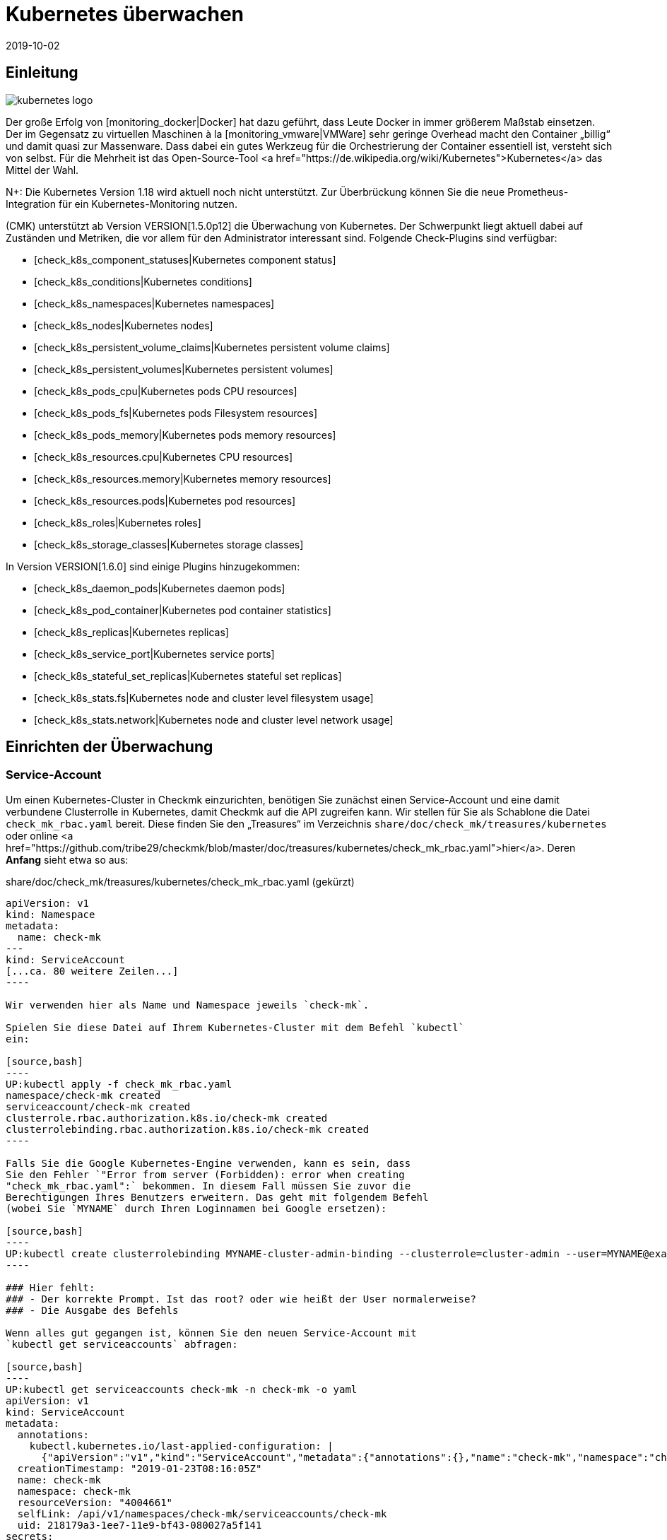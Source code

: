 = Kubernetes überwachen
:revdate: 2019-10-02
:title: Kubernetes in Checkmk überwachen
:description: Auch die Container-Orchestrierungssoftware Kubernetes kann in checkmk überwacht werden. Lesen Sie hier die Details zu der agentenlosen Einrichtung.



== Einleitung

image::bilder/kubernetes_logo.jpg[align=float,left]

Der große Erfolg von [monitoring_docker|Docker] hat dazu geführt, dass
Leute Docker in immer größerem Maßstab einsetzen. Der im Gegensatz zu
virtuellen Maschinen à la [monitoring_vmware|VMWare] sehr geringe Overhead
macht den Container „billig“ und damit quasi zur Massenware.
Dass dabei ein gutes Werkzeug für die Orchestrierung der Container essentiell ist,
versteht sich von selbst. Für die Mehrheit ist das Open-Source-Tool
<a href="https://de.wikipedia.org/wiki/Kubernetes">Kubernetes</a>
das Mittel der Wahl.

N+: Die Kubernetes Version 1.18 wird aktuell noch nicht unterstützt. Zur Überbrückung können Sie die neue Prometheus-Integration für ein Kubernetes-Monitoring nutzen.

(CMK) unterstützt ab Version VERSION[1.5.0p12] die Überwachung
von Kubernetes. Der Schwerpunkt liegt aktuell dabei auf Zuständen und
Metriken, die vor allem für den Administrator interessant sind. Folgende
Check-Plugins sind verfügbar:

* [check_k8s_component_statuses|Kubernetes component status]
* [check_k8s_conditions|Kubernetes conditions]
* [check_k8s_namespaces|Kubernetes namespaces]
* [check_k8s_nodes|Kubernetes nodes]
* [check_k8s_persistent_volume_claims|Kubernetes persistent volume claims]
* [check_k8s_persistent_volumes|Kubernetes persistent volumes]
* [check_k8s_pods_cpu|Kubernetes pods CPU resources]
* [check_k8s_pods_fs|Kubernetes pods Filesystem resources]
* [check_k8s_pods_memory|Kubernetes pods memory resources]
* [check_k8s_resources.cpu|Kubernetes CPU resources]
* [check_k8s_resources.memory|Kubernetes memory resources]
* [check_k8s_resources.pods|Kubernetes pod resources]
* [check_k8s_roles|Kubernetes roles]
* [check_k8s_storage_classes|Kubernetes storage classes]

In Version VERSION[1.6.0] sind einige Plugins hinzugekommen:

* [check_k8s_daemon_pods|Kubernetes daemon pods]
* [check_k8s_pod_container|Kubernetes pod container statistics]
* [check_k8s_replicas|Kubernetes replicas]
* [check_k8s_service_port|Kubernetes service ports]
* [check_k8s_stateful_set_replicas|Kubernetes stateful set replicas]
* [check_k8s_stats.fs|Kubernetes node and cluster level filesystem usage]
* [check_k8s_stats.network|Kubernetes node and cluster level network usage]


== Einrichten der Überwachung

=== Service-Account

Um einen Kubernetes-Cluster in Checkmk einzurichten, benötigen
Sie zunächst einen Service-Account und eine damit verbundene
Clusterrolle in Kubernetes, damit Checkmk auf die API zugreifen kann.
Wir stellen für Sie als Schablone die Datei `check_mk_rbac.yaml`
bereit. Diese finden Sie den „Treasures“ im Verzeichnis
`share/doc/check_mk/treasures/kubernetes` oder online
<a href="https://github.com/tribe29/checkmk/blob/master/doc/treasures/kubernetes/check_mk_rbac.yaml">hier</a>.
Deren *Anfang* sieht etwa so aus:

.share/doc/check_mk/treasures/kubernetes/check_mk_rbac.yaml (gekürzt)

-------
apiVersion: v1
kind: Namespace
metadata:
  name: check-mk
---
kind: ServiceAccount
[...ca. 80 weitere Zeilen...]
----

Wir verwenden hier als Name und Namespace jeweils `check-mk`.

Spielen Sie diese Datei auf Ihrem Kubernetes-Cluster mit dem Befehl `kubectl`
ein:

[source,bash]
----
UP:kubectl apply -f check_mk_rbac.yaml
namespace/check-mk created
serviceaccount/check-mk created
clusterrole.rbac.authorization.k8s.io/check-mk created
clusterrolebinding.rbac.authorization.k8s.io/check-mk created
----

Falls Sie die Google Kubernetes-Engine verwenden, kann es sein, dass
Sie den Fehler `"Error from server (Forbidden): error when creating
"check_mk_rbac.yaml":` bekommen. In diesem Fall müssen Sie zuvor die
Berechtigungen Ihres Benutzers erweitern. Das geht mit folgendem Befehl
(wobei Sie `MYNAME` durch Ihren Loginnamen bei Google ersetzen):

[source,bash]
----
UP:kubectl create clusterrolebinding MYNAME-cluster-admin-binding --clusterrole=cluster-admin --user=MYNAME@example.org
----

### Hier fehlt:
### - Der korrekte Prompt. Ist das root? oder wie heißt der User normalerweise?
### - Die Ausgabe des Befehls

Wenn alles gut gegangen ist, können Sie den neuen Service-Account mit
`kubectl get serviceaccounts` abfragen:

[source,bash]
----
UP:kubectl get serviceaccounts check-mk -n check-mk -o yaml
apiVersion: v1
kind: ServiceAccount
metadata:
  annotations:
    kubectl.kubernetes.io/last-applied-configuration: |
      {"apiVersion":"v1","kind":"ServiceAccount","metadata":{"annotations":{},"name":"check-mk","namespace":"check-mk"}}# 
  creationTimestamp: "2019-01-23T08:16:05Z"
  name: check-mk
  namespace: check-mk
  resourceVersion: "4004661"
  selfLink: /api/v1/namespaces/check-mk/serviceaccounts/check-mk
  uid: 218179a3-1ee7-11e9-bf43-080027a5f141
secrets:
- name: <b class=hilite>check-mk-token-z9hbp*
----

### HIER fehlt:
### - Die Ausgabe des Befehls

Dort finden Sie dann auch den Namen des zugehörigen Secrets. Dies
hat die Form „`check-mk-token-`_ID_“ (hier im Beispiel
`check-mk-token-z9hbp`). Die ID für das Secret wird von Kubernetes
automatisch generiert. Den Inhalt des Secrets können Sie anschließend mit
`get secrets` abfragen:

[source,bash]
----
UP:kubectl get secrets check-mk-token-z9hbp -n check-mk -o yaml
apiVersion: v1
data:
*  ca.crt: LS0tLS1CRUdJTiBDRVJUSUZJQ0FURS0tLS0tCk1JSUM1ekNDQWMrZ0F3SUJBZ0lCQVRBTkJna3Foa2lHO...*
  namespace: Y2hlY2stbWs=
*  token: ZXlKaGJHY2lPaUpTVXpJMU5pSXNJbXRwWkNJNklpSjkuZXlKcGMzTWlPaUpyZFdKbGNtNWxkR1Z6TDNObG...*
kind: Secret
metadata:
  annotations:
    kubernetes.io/service-account.name: check-mk
    kubernetes.io/service-account.uid: 218179a3-1ee7-11e9-bf43-080027a5f141
  creationTimestamp: "2019-01-23T08:16:06Z"
  name: check-mk-token-z9hbp
  namespace: check-mk
  resourceVersion: "4004660"
  selfLink: /api/v1/namespaces/check-mk/secrets/check-mk-token-z9hbp
  uid: 2183cee6-1ee7-11e9-bf43-080027a5f141
type: kubernetes.io/service-account-token
----


In der Ausgabe ist unter anderem das base64-kodierte CA-Zertifikat (`ca.crt`) und das
base64-kodierte Token (`token`) für den Account enthalten. Sie können das Zertikat aus
der Ausgabe von `get secret` z.B. mit folgendem Befehl ausschneiden und gleich in
die Form umwandeln, die Sie für den Import in Checkmk benötigen:


[source,bash]
----
UP:kubectl get secrets check-mk-token-z9hbp -n check-mk -o yaml | grep "ca.crt" | cut -f4 -d' ' | base64 --decode
-----BEGIN CERTIFICATE-----
MIIC5zCCAc+gAwIBAgIBATANBgkqhkiG9w0BAQsFADAVMRMwEQYDVQQDEwptaW5p
a3ViZUNBMB4XDTE4MDkxMDE2MDAwMVoXDTI4MDkwODE2MDAwMVowFTETMBEGA1UE
AxMKbWluaWt1YmVDQTCCASIwDQYJKoZIhvcNAQEBBQADggEPADCCAQoCggEBAK9Z
iG0gNZK5VU94a0E6OrUqxOQRdkv6S6vG3LnuozdgNfxsEetR9bMGu15DWaSa40JX
FbC5RxzNq/W9B2pPmkAlAguqHvayn7lNWjoF5P+31tucIxs3AOfBsLetyCJQduYD
jbe1v1/KCn/4YUzk99cW0ivPqnwVHBoMPUfVof8yA00RJugH6lMZL3kmOkD5AtRH
FTThW9riAlJATBofLfkgRnUEpfb3u1xF9vYEDwKkcV91ealZowJ/BciuxM2F8RIg
LdwF/vOh6a+4Cu8adTyQ8mAryfVPDhFBhbsg+BXRykhNzNDPruC+9wAG/50vg4kV
4wFpkPOkOCvB8ROYelkCAwEAAaNCMEAwDgYDVR0PAQH/BAQDAgKkMB0GA1UdJQQW
MBQGCCsGAQUFBwMCBggrBgEFBQcDATAPBgNVHRMBAf8EBTADAQH/MA0GCSqGSIb3
DQEBCwUAA4IBAQAeNwON8SACLl2SB8t8P4/heKdR3Hyg3hlAOSGjsyo396goAPS1
t6IeCzWZ5Z/LsF7o8y9g8A7blUvARLysmmWOre3X4wDuPvH7jrYt+PUjq+RNeeUX
5R1XAyFfuVcWstT5HpKXdh6U6HfzGpKS1JoFkySrYARhJ+MipJUKNrQLESNqdxBK
4gLCdFxutTTFYkKf6crfIkHoDfXfurMo+wyEYE4Yeh8KRSQWvaKTdab4UvMwlUbO
+8wFZRe08faBqyvavH31KfmkBLZbMMM5r4Jj0Z6a56qZDuiMzlkCl6rmKynQeFzD
KKvQHZazKf1NdcCqKOoU+eh6q6dI9uVFZybG
-----END CERTIFICATE-----
----


[#certimport]
=== Zertifikat in Checkmk importieren

Damit Checkmk dem CA-Zertifikat von Kubernetes vertraut, müssen Sie dieses
in WATO unter [.guihints]#Global Settings => SiteManagement => Trustedcertificate authorities for SSL}}# 
hinzufügen.

image::bilder/kubernetes_ca.jpg[]

Ohne den korrekten Import der CA wird später der Checkmk-Service des Kubernetes-Clusters
mit `bad handshake` und `certificate verify failed` fehlschlagen:

image::bilder/kubernetes_ssl_error.png[]


[#token]
=== Passwort (Token) in Checkmk hinterlegen

Das Token des Service-Accounts können Sie nun am besten im Passwortspeicher von WATO
hinterlegen. Das ist die sicherste Variante, da Sie Hinterlegung und Benutzung des
Passworts organisatorisch trennen können. Alternativ geben Sie es beim Anlegen der
Regel (siehe weiter unten) direkt im Klartext an.

Folgende Befehlszeile schneidet das Passwort direkt aus der Ausgabe von `get secrets` aus:

[source,bash]
----
UP:kubectl get secrets check-mk-token-z9hbp -n check-mk -o yaml | grep "token:" | cut -f4 -d' ' | base64 --decode
TR:eyJhbGciOiJSUzI1NiIsImtpZCI6IiJ9.eyJpc3MiOiJrdWJlcm5ldGVzL3NlcnZpY2VhY2NvdW50Iiwia3ViZXJuZXRlcy5pby9zZXJ2aWNlYWNjb3VudC9uYW1lc3BhY2UiOiJjaGVjay1tayIsI
TR:mt1YmVybmV0ZXMuaW8vc2VydmljZWFjY291bnQvc2VjcmV0Lm5hbWUiOiJjaGVjay1tay10b2tlbi16OWhicCIsImt1YmVybmV0ZXMuaW8vc2VydmljZWFjY291bnQvc2VydmljZS1hY2NvdW50Lm5
TR:hbWUiOiJjaGVjay1tayIsImt1YmVybmV0ZXMuaW8vc2VydmljZWFjY291bnQvc2VydmljZS1hY2NvdW50LnVpZCI6IjIxODE3OWEzLTFlZTctMTFlOS1iZjQzLTA4MDAyN2E1ZjE0MSIsInN1YiI6I
TR:nN5c3RlbTpzZXJ2aWNlYWNjb3VudDpjaGVjay1tazpjaGVjay1tayJ9.gcLEH8jjUloTeaAj-U_kRAmRVIiETTk89ujViriGtllnv2iKF12p0L9ybT1fO-1Vx7XyU8jneQRO9lZw8JbhVmaPjrkEc8
TR:kAcUdpGERUHmVFG-yj3KhOwMMUSyfg6wAeBLvj-y1-_pMJEVkVbylYCP6xoLh_rpf75JkAicZTDmhkBNOtSf9ZMjxEmL6kzNYvPwz76szLJUg_ZC636OA2Z47qREUtdNVLyutls7ZVLzuluS2rnfoP
TR:JEVp_hN3PXTRei0F5rNeA01wmgWtDfo0xALZ-GfvEQ-O6GjNwHDlsqYmgtz5rC23cWLAf6MtETfyeEJjRqwituhqUJ9Jp7ZHgQ%
----

Wenn Sie direkt unter Linux arbeiten können Sie hinten noch ein `| xsel
--clipboard` hinzufügen. Dann wird das Passwort gar nicht ausgegeben,
sondern direkt auf Clipboard kopiert (also als ob Sie das mit der Maus
kopiert hätten):

[source,bash]
----
UP:kubectl get secrets check-mk-token-z9hbp -n check-mk -o yaml | grep "token:" | cut -f4 -d' ' | base64 --decode | xsel --clipboard
----

*Tipp:* Falls Sie das Kommandozeilenbwerkzeug `jq` installiert haben, geht das Ganze
etwas einfacher. `jq` ist z.B. bei Debian/Ubuntu im gleichnamigen Paket.
Es ist ein Programm, das strukturiert auf JSON-Daten zugreifen kann. Hiermit lautet die
Befehlszeile dann:

[source,bash]
----
UP:kubectl get secrets check-mk-token-z9hbp -n check-mk -o yaml | jq -r .secrets[0].name
----

Das „Passwort“ ist wirklich so lang. Fügen Sie das z.B. unter der ID `kubernetes`
in den Passwortspeicher ein:

image::bilder/kubernetes_password.png[]

=== Kubernetes-Cluster ins Monitoring aufnehmen

Die Überwachung von Checkmk geschieht in zwei Ebenen. Der Kubernetes-Cluster
selbst wird als ein Host überwacht. Für die einzelnen Kubernetes-Nodes
verwenden wir das [piggyback|Piggyback-Prinzip]. Das bedeutet, dass jeder
Node als ein eigener Host in Checkmk überwacht wird. Die Monitoring-Daten
dieser Hosts werden aber nicht separat von Kubernetes abgerufen, sondern
aus den Daten vom Kubernetes-Cluster abgezweigt.

Da Kubernetes nicht über den normalen Checkmk-Agenten
abgefragt werden kann, benötigen Sie dafür den
[datasource_programs#specialagents|Kubernetes-Spezialagenten], welcher auch
als [datasource_programs|Datenquellenprogramm] bezeichnet wird. Hierbei
kontaktiert Checkmk den Zielhost nicht wie üblich über TCP Port 6556,
sondern ruft stattdessen ein Hilfsprogramm auf, welches mit dem Zielsystem
über die anwendungsspezifische API von Kubernetes kommuniziert.

Das Vorgehen ist wie folgt:

. Legen Sie für den Kubernetes-Master (Kubernetes control plane) einen Host in Checkmk an.
. Legen Sie eine Regel an, welche diesem Kubernetes-Host den Spezialagenten für Kubernetes zuordnet.

Diese Regel finden Sie in WATO unter
[.guihints]#Host & Service Parameters => DatasourcePrograms => Kubernetes}}.# 
In den Eigenschaften der Regel geben Sie entweder das
Passwort im Klartext an oder Sie wählen das über den Passwortspeicher aus,
falls Sie es vorhin dort abgelegt haben.

image::bilder/kubernetes_wato_2.png[]

Im Normalfall benötigen Sie keine weiteren Angaben. Die Bedeutung der weiteren
Optionen erfahren Sie am besten aus der ICON[icon_help.png] Onlinehilfe.

Wenn Sie jetzt im WATO beim Kubernets-Host die Servicekonfiguration aufrufen
(Discovery), sollten Sie bereits einige der Services finden:

image::bilder/kubernetes_cluster_services.png[]

[#rule]
=== Neuigkeiten in Version 1.6.0

Ab Version VERSION[1.6.0] unterstützt Checkmk auch die Überwachung von Pods,
Services und Deployments. Diese werden jeweils als Host abgebildet. Wir
empfehlen, dass Sie diese Hosts durch die ebenfalls neue [dcd|dynamischen Konfiguration]
automatisch verwalten lassen.

Die Konfiguration sieht jetzt so aus:

image::bilder/kubernetes_konfig_v160.png[]

Der [.guihints]#Custom URL prefix# hat z.B. die Form `https://mykuber01.comp.lan`.
Wenn Sie diesen nicht angeben, wird Checkmk als Protokoll HTTPS und
anstelle eines Hostnamens die IP-Adresse des Kubernetes-Hosts in Checkmk verwenden.
Diese neue Konfiguration ermöglicht alternativ HTTP (unsicher) und das Arbeiten
mit einem Namen anstelle einer IP-Adresse.

Der [.guihints]#Custom path prefix# ist ein Pfad, welcher hinten an die URL angehängt
wird. Ein Pfadpräfix ist z.B. bei Rancher wichtig, weil dort mehrere
Kubernetes-Cluster aufgenommen werden können. Die API eines einzelnen
Clusters erreicht man dann z.B. unter `/k8s/cluster/mycluster`.

=== Überwachung der Nodes

Damit auch die Nodes überwacht werden, müssen Sie diese ebenfalls im WATO als
Host anlegen. Dies können Sie (ab Version VERSION[1.6.0] von Checkmk)
mit dem neuen [dcd|Dynamic Configuration Daemon (DCD)] erledigen lassen. Oder Sie
legen diese einfach von Hand als Hosts an.

Dabei ist es wichtig, dass die Hostnamen im Checkmk exakt mit den Namen der
Kubernetesnodes übereinstimmen. Sie können diese Namen einfach aus dem
_Nodes_-Service des Kubernetes-Hosts ablesen.

image::bilder/kubernetes_node_services.png[]

Übrigens: Mit dem Regelsatz [.guihints]#Access to agents => Generalsettings => Hostnametranslation for piggybacked hosts}}# 
können Sie recht flexibel Regeln
definieren, nach denen Hostnamen, welche in Piggyback-Daten enthalten sind,
umgewandelt werden. Somit können Sie in Checkmk Hostnamen verwenden, welche nicht mit den Namen der
Nodes übereinstimmen.

Sofern Sie auf den Nodes selbst keinen Checkmk-Agenten installiert haben,
müssen Sie den [.guihints]#Check_MK Agent# auf [.guihints]#No agent# einstellen.

=== Labels in Kubernetes

In der Zukunft -- ab Version VERSION[1.6.0+] -- wird Checkmk
für Kubernetes automatisch Labels für Nodes, Pods, Services
etc. discovern. Die Labels werden analog zu Docker definiert und haben die
Form `cmk/kubernetes_object:OBJECT`.

Um auch schon in der Version VERSION[1.6.0] die Vorteile von Labels
für das Kubernetes-Monitoring zu nutzen, können Sie mit Hilfe des Regelsatzes
[.guihints]#Monitoring Configuration => HostChecks => Hostlabels# das Verhalten der Version
VERSION[1.6.0+] manuall herstellen. Dazu müssen Sie in jeweils _einer_ Regel für jedes
`OBJECT` ein neues Label angelegen und den entsprechenden Kubernetes-Hosts
zugeordnet werden. Insgesamt benötigen Sie die folgenden Labels:

* `cmk/kubernetes_object:node`
* `cmk/kubernetes_object:service`
* `cmk/kubernetes_object:deployment`
* `cmk/kubernetes_object:pod`
* `cmk/kubernetes_object:daemon_set`
* `cmk/kubernetes_object:stateful_set`

Bei den Labels für Nodes empfiehlt es sich bei den Conditions den Ordner auszuwählen,
in dem sich die Kubernetes-Nodes befinden bzw. alle Nodes bei "Explicit hosts" direkt
anzugeben. Für die restlichen Objekte können Sie bei "Explicit hosts" einfach einen
regulären Ausdruck für das Präfix der Piggyback-Hosts verwenden (z.B. `~pod_`
für Pods). Nach dem Update auf die Version VERSION[1.6.0+] können Sie die angelegten
Regeln wieder entfernen.

Noch ein Hinweis zum Abschluss:
Normalerweise handelt es sich bei dem Präfix `cmk/` um den internen Namespace
von Checkmk, dem Sie keine Labels hinzufügen sollten. Damit Sie aber vor und nach
dem Update auf die Version VERSION[1.6.0+] die gleichen Regeln verwenden können,
empfiehlt es sich an dieser Stelle eine kleine Ausnahmen zu machen.

== Hardware-/Softwareinventur

Die Kubernetesintegration von Checkmk unterstützt auch die
[inventory|Hardware-/Softwareinventur]. In Version VERSION[1.5.0p12]
beschränkt sich dies auf die Kubernetes-Rollen. Weitere Plugins sind geplant.

image::bilder/kubernetes_hw_sw_inventory.png[]

== Checkmk entfernen

Wenn Sie den Service-Account und die Clusterrolle von Checkmk wieder aus
Kubernetes entfernen wollen, können Sie das mit folgenden Befehlen tun:

[source,bash]
----
UP:kubectl delete -f check_mk_rbac.yaml
namespace "check-mk" deleted
serviceaccount "check-mk" deleted
clusterrole.rbac.authorization.k8s.io "check-mk" deleted
clusterrolebinding.rbac.authorization.k8s.io "check-mk" deleted
----

== Kubernetes in OpenShift-Installationen

=== Projekt anlegen

image::bilder/logo_openshift.png[align=float,left]

OpenShift ist eine von Red Hat entwickelte Produktreihe von
Container-Anwendungsplattformen für Cloud-Computing, welche unter anderem
auf Kubernetes aufbaut.

Ab Version VERSION[1.5.0p13] kann Checkmk auch ein OpenShift-basiertes
Kubernetes überwachen. Das Vorgehen ist sehr ähnlich wie oben beschrieben,
weicht aber beim Aufsetzen des Clusters für das Monitoring in einigen
Details ab. Für das Monitoring können Sie in OpenShift ein eigenes
Projekt anlegen. Das get über die Kommandozeile mit:

[source,bash]
----
root@linux:~$ oc new-project check-mk
Now using project "check-mk" on server "https://192.168.42.62:8443".

You can add applications to this project with the 'new-app' command. For example, try:

    oc new-app centos/ruby-25-centos7~https://github.com/sclorg/ruby-ex.git

to build a new example application in Ruby.
----

=== Serviceaccount anlegen

Der nächste Schritt ist das Anlegen eines Serviceaccounts. Dies geht mit:
[source,bash]
----
root@linux:~$ oc create serviceaccount check-mk
serviceaccount/check-mk created
----

=== Clusterrolle zuordnen

In Openshift gibt es bereits die ClusterRole `cluster-reader`
mit Leserechten, die Sie für den Serviceaccount nutzen können. Also ist es
nicht notwendig, extra eine neue ClusterRole einzurichten. Dem
Serviceaccount können Sie mit dem folgenden Befehl die ClusterRole `cluster-reader`
zugeordnen:

[source,bash]
----
oc adm policy add-cluster-role-to-user cluster-reader -z check-mk
cluster role "cluster-reader" added: "check-mk"
----

=== Weiteres Vorgehen

Die restlichen Schritte für die Aufnahme des Clusters in das Monitoring
sind wie am Anfang des Artikels beschrieben. Allerdings benutzen Sie als
Kommandozeilenbefehl immer das Tool von Openshift, als `oc`, anstelle
des im Artikel beschriebenen `kubectl`. (z.B. bei der Abfrage des
Serviceaccounts und des Tokens). Die IP-Adresse und den Port des Clusters
können Sie sich mit `oc status` ausgeben lassen.


== Kubernetes in Rancher-Installationen

=== Service-Account anlegen

Mit Rancher ist die Einrichtung des Monitorings in Checkmk grundsätzlich
identisch mit der oben beschriebenen Variante über Kubernetes direkt.
Auch hier benötigen Sie den Service-Account, damit Checkmk auf das Cluster
zugreifen kann. Dieses erstellen Sie direkt in der Rancher-Weboberfläche,
wo Sie anschließend auch dessen Token und Zertifikat finden. Diese
[monitoring_kubernetes#token|importieren] Sie anschließend wie beschrieben in Checkmk.

Navigieren Sie in Rancher zunächst nach [.guihints]#Global => Security => Roles => Cluster}},# 
um eine neue Rolle `checkmk` anzulegen.

image::bilder/rancher_roles.png[align=border]

Der Einfachheit halber klonen Sie die Rolle [.guihints]#Cluster Owner}}.# 

image::bilder/rancher_roles_clone.png[align=border]

Entziehen Sie der geklonten Rolle unter [.guihints]#Grant Resources# die Rechte
[.guihints]#Create}},# [.guihints]#Delete}},# [.guihints]#Patch# und [.guihints]#Update}}.# 

image::bilder/rancher_roles_clone_rights.png[align=border]

Erstellen Sie nun einen neuen Rancher-Nutzer `checkmk` unter
[.guihints]#Global => Users => Add User}}.# Bei [.guihints]#Global Permissions}}# 
wählen Sie die Option [.guihints]#User-Base}},# um dem Nutzer nur die nötigsten Leserechte einzuräumen.

image::bilder/rancher_adduser.png[align=border]

=== Clusterrolle zuordnen
Wechseln Sie nun zu Ihrem Cluster und klicken Sie im Cluster-Menü
oben rechts auf [.guihints]#Edit}}.# Hier können Sie über [.guihints]#Add Member# den eben
angelegten Nutzer [.guihints]#checkmk# mit der zugehörigen Rolle [.guihints]#checkmk}}# 
zum Cluster hinzufügen.

image::bilder/rancher_addmember.png[align=border]

=== Weiteres Vorgehen
Melden Sie sich anschließend mit dem neuen Nutzer bei Rancher an, rufen
Sie den Cluster auf und klicken Sie auf [.guihints]#Kubeconfig File}}.# Hier finden
Sie drei Angaben, die Sie für das Monitoring in Checkmk benötigen:

* [.guihints]#clusters => cluster => server}}:# URL-/Pfadangaben für die [monitoring_kubernetes#rule|Checkmk-Regel.] 
* [.guihints]#clusters => cluster => certificate-authority-data}}:# Base64-kodiertes Zertifikat.
* [.guihints]#users => user => token}}:# Zugangspasswort in Form eines Bearer Tokens.

image::bilder/rancher_kubeconfig.png[]

Das Zertifikat müssen Sie noch dekodieren, auf der Kommandozeile beispielsweise
mit `base64 --decode` oder in einem der vielen Online-Dienste. Die
Einrichtung in Checkmk entspricht ab hier dem Vorgehen bei purer Kubernetes-Nutzung
ab dem Kapitel [monitoring_kubernetes#certimport|Zertifikat in Checkmk importieren].


[#eventconsole]
== Kubernetes per Event Console überwachen

=== Rancher Cluster aufnehmen

Wenn Sie Ihre Kubernetes-Cluster mit Rancher verwalten, können Sie [ec|Event Console]
nutzen, um die Ereignisse in Rancher zu überwachen. Die Anbindung aktivieren
Sie ganz einfach für ein ganzes Cluster oder einzelne Projekte in der
Rancher-Oberfläche.

Navigieren Sie wahlweise zu Ihrem Cluster oder zu einem Projekt unter
[.guihints]#Project/Namespaces# und rufen Sie dort [.guihints]#Tools => Logging# auf. Die
Konfiguration ist in beiden Fällen identisch, lediglich die Überschrift
der Seite, _Cluster Logging_ beziehungsweise _Project Logging_,
zeigt an, wo Sie sich gerade befinden. Wählen Sie als Ziel [.guihints]#Syslog}}# 
und tragen Sie in der Konfigurationsmaske zunächst den [.guihints]#Endpoint}}# 
ein, hier die IP-Adresse Ihres Checkmk-Servers samt Port `514`,
also beispielsweise [.guihints]#192.168.178.100:514}}.# Das Protokoll belassen Sie bei
[.guihints]#UDP}}.# Unter [.guihints]#Program# tragen Sie den gewünschten Namen für den Log ein,
so wie er in der Event Console erscheinen soll. Zuletzt legen Sie unter [.guihints]#Log Severity}}# 
den Log-Level fest -- zum Testen empfiehlt sich hier [.guihints]#Notice,}}# 
um auch definitiv und unmittelbar Einträge ins System zu bekommen.

image::bilder/rancher_syslog.png[align=border]

Damit die Daten auch im Monitoring ankommen, muss in Checkmk eine entsprechende
[ec#rules|Event-Console-Regel] laufen. Sie können hier beispielsweise den Wert
[.guihints]#Match syslog application (tag)# im Bereich [.guihints]#Matching Criteria# testweise
auf den eben unter [.guihints]#Program# vergebenen Log-Namen filtern.

[#ec_rule]
image::bilder/kubernetes_ec_rancher_rule.png[]

[#ec_events]
In der Checkmk-Oberfläche sehen Sie nun die Ereignisse Ihres Clusters oder Projekts in den
Events-Ansichten, die Sie über die Widgets [.guihints]#Views# und [.guihints]#Tactical Overview# erreichen. In der
Spalte [.guihints]#Application# erscheint der in der Rancher-Konfiguration unter [.guihints]#Program# festgelegte
Log-Name.

image::bilder/rancher_syslog_events.png[align=border]


=== Sonstige Cluster aufnehmen

Wenn die Cluster nicht mit einer Verwaltung wie Rancher aufgesetzt wurden,
können Sie diese mittels Fluentd an die [ec|Event Console] berichten
lassen. Fluentd ist eine quelloffene, universelle Logging-Lösung, die zum
Beispiel für Elasticsearch, aber eben auch für das syslog-Format Daten
sammeln kann. Sie können Fluentd sehr einfach über ein Kubernetes-DaemonSet
als Container laufen lassen.

Klonen Sie zunächst das Fluentd-Repository:

[source,bash]
----
UP:git clone https://github.com/fluent/fluentd-kubernetes-daemonset
----

Darin finden Sie zum einen diverse Konfigurationsdateien im YAML-Format und zum anderen die
zugehörigen Docker-Dateien. Für den Anschluss an Checkmk müssen Sie in der DaemonSet-Konfiguration
`fluentd-kubernetes-daemonset/fluentd-daemonset-syslog.yaml` lediglich in Zeile 70 den Wert
`SYSLOG_HOST` setzen. Tragen Sie hier also Hostnamen oder IP-Adresse des
Syslog-Endpoints/Checkmk-Servers ein, etwa `192.168.178.101`. Das Protokoll belassen
Sie bei [.guihints]#UDP}},# den Port bei [.guihints]#514}}.# 

.fluentd-kubernetes-daemonset/fluentd-daemonset-syslog.yaml (gekürzt)

-------
containers:
      - name: fluentd
        image: fluent/fluentd-kubernetes-daemonset:v1-debian-syslog
        env:
          - name:  SYSLOG_HOST
            value: "192.168.178.101"
          - name:  SYSLOG_PORT
            value: "514"
          - name:  SYSLOG_PROTOCOL
            value: "udp"
---
----

Anschließend wenden Sie das DeamonSet mit dem Tool `kubectl` an:

[source,bash]
----
UP:kubectl apply -f fluentd-kubernetes-daemonset/fluentd-daemonset-syslog.yaml
----

Je nach Cluster dauert es ein wenig, bis auf jedem Node der
Fluentd-Container läuft. Anschließend benötigen Sie wieder eine
[ec#rules|Event-Console-Regel], die die Daten ins Monitoring bringt.  Zum
Testen bietet sich hier der Wert [.guihints]#fluentd# als Filter für [.guihints]#Match syslog
application (tag)# im Bereich [.guihints]#Matching Criteria# an, um alle Ereignisse
der Fluentd-Instanzen zu bekommen. Setzen in der Regel nun `fluentd`
statt [monitoring_kubernetes#ec_rule|`Rancher2`]. Sie finden das
Ergebnis dann ebenso, wie [monitoring_kubernetes#ec_events|oben] beschrieben
unter [.guihints]#Views => Even Console => Events# oder der [.guihints]#Tactical Overview}}.# Dieses
mal mit dem neuen Applikationsnamen:

image::bilder/kubernetes_ec_fluentd_events.png[align=border]
